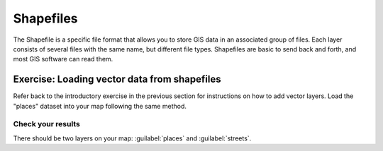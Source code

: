 Shapefiles
==========

The Shapefile is a specific file format that allows you to store GIS data in an
associated group of files. Each layer consists of several files with the same
name, but different file types. Shapefiles are basic to send back and forth, and
most GIS software can read them.

Exercise: Loading vector data from shapefiles
---------------------------------------------

Refer back to the introductory exercise in the previous section for
instructions on how to add vector layers. Load the "places" dataset into your
map following the same method.

Check your results
..................

There should be two layers on your map: :guilabel:`places` and
:guilabel:`streets`.
